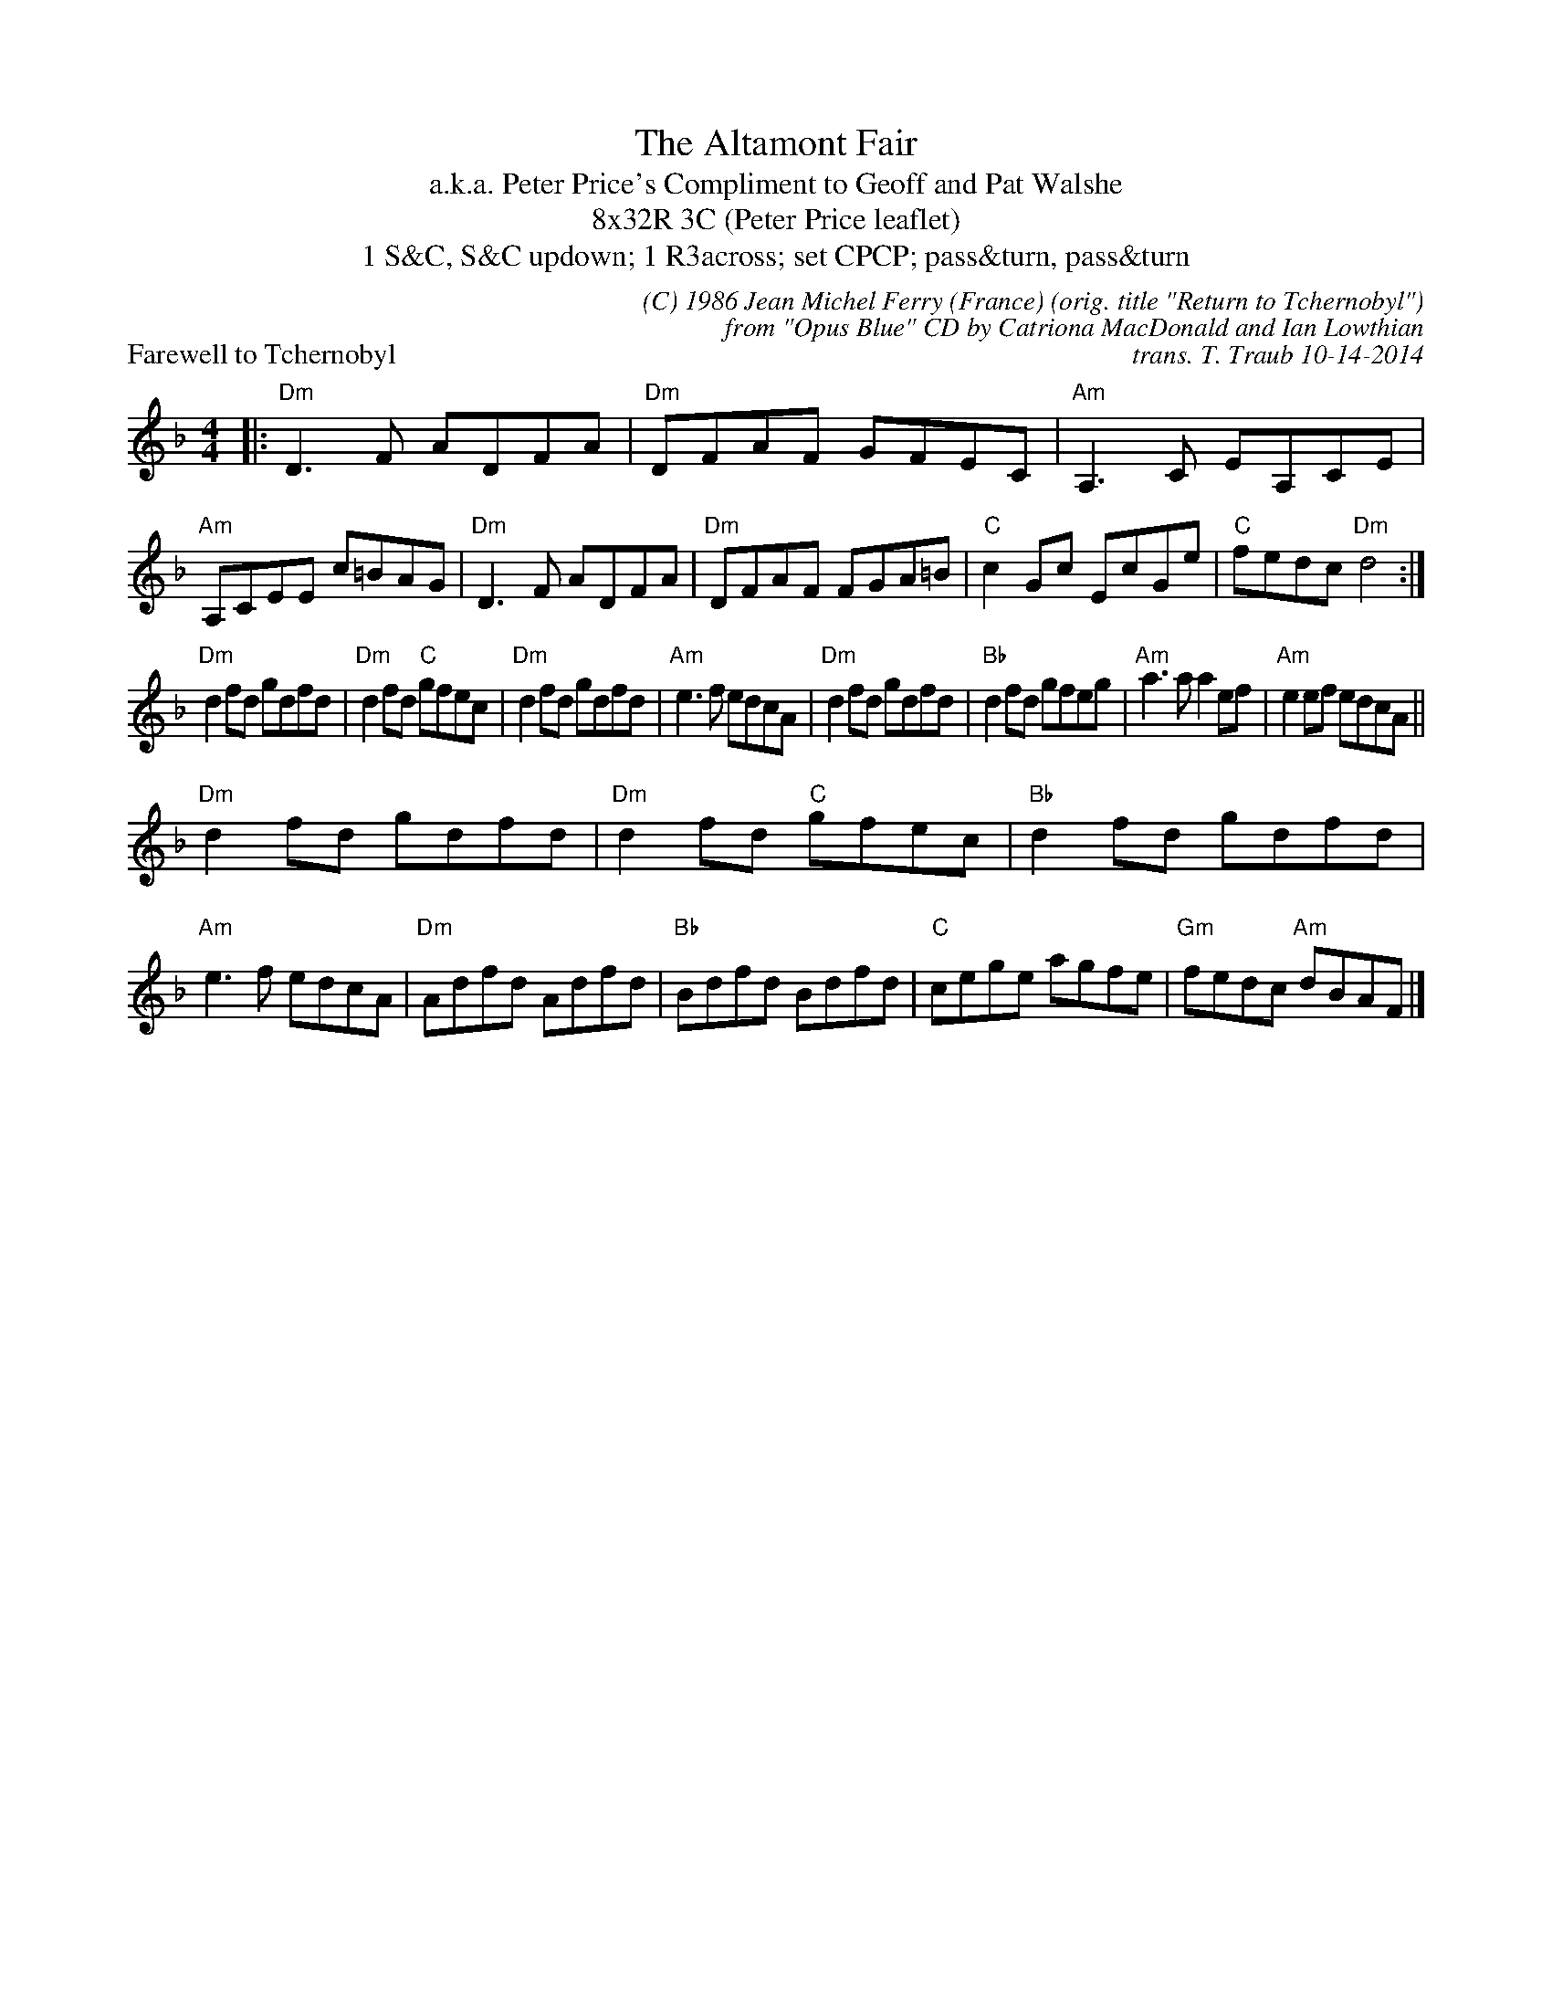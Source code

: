 X: 1
T: The Altamont Fair
T: a.k.a. Peter Price's Compliment to Geoff and Pat Walshe
T: 8x32R 3C (Peter Price leaflet)
T: 1 S&C, S&C updown; 1 R3across; set CPCP; pass&turn, pass&turn
P: Farewell to Tchernobyl
C: (C) 1986 Jean Michel Ferry (France) (orig. title "Return to Tchernobyl")
C: from "Opus Blue" CD by Catriona MacDonald and Ian Lowthian
C: trans. T. Traub 10-14-2014
M: 4/4
L: 1/8
K: Dm 
|: "Dm"D3 F ADFA|"Dm"DFAF GFEC|"Am"A,3 C EA,CE|"Am"A,CEE c=BAG|"Dm"D3 F ADFA|"Dm"DFAF FGA=B|"C"c2 Gc EcGe|"C"fedc "Dm"d4 :|
"Dm"d2 fd gdfd|"Dm"d2 fd "C"gfec|"Dm"d2 fd gdfd|"Am"e3 f edcA|"Dm"d2 fd gdfd|"Bb"d2 fd gfeg|"Am"a3 a a2 ef|"Am"e2 ef edcA||
"Dm"d2 fd gdfd|"Dm"d2 fd "C"gfec|"Bb"d2 fd gdfd|"Am"e3 f edcA|"Dm"Adfd Adfd|"Bb"Bdfd Bdfd|"C"cege agfe|"Gm"fedc "Am"dBAF |]

